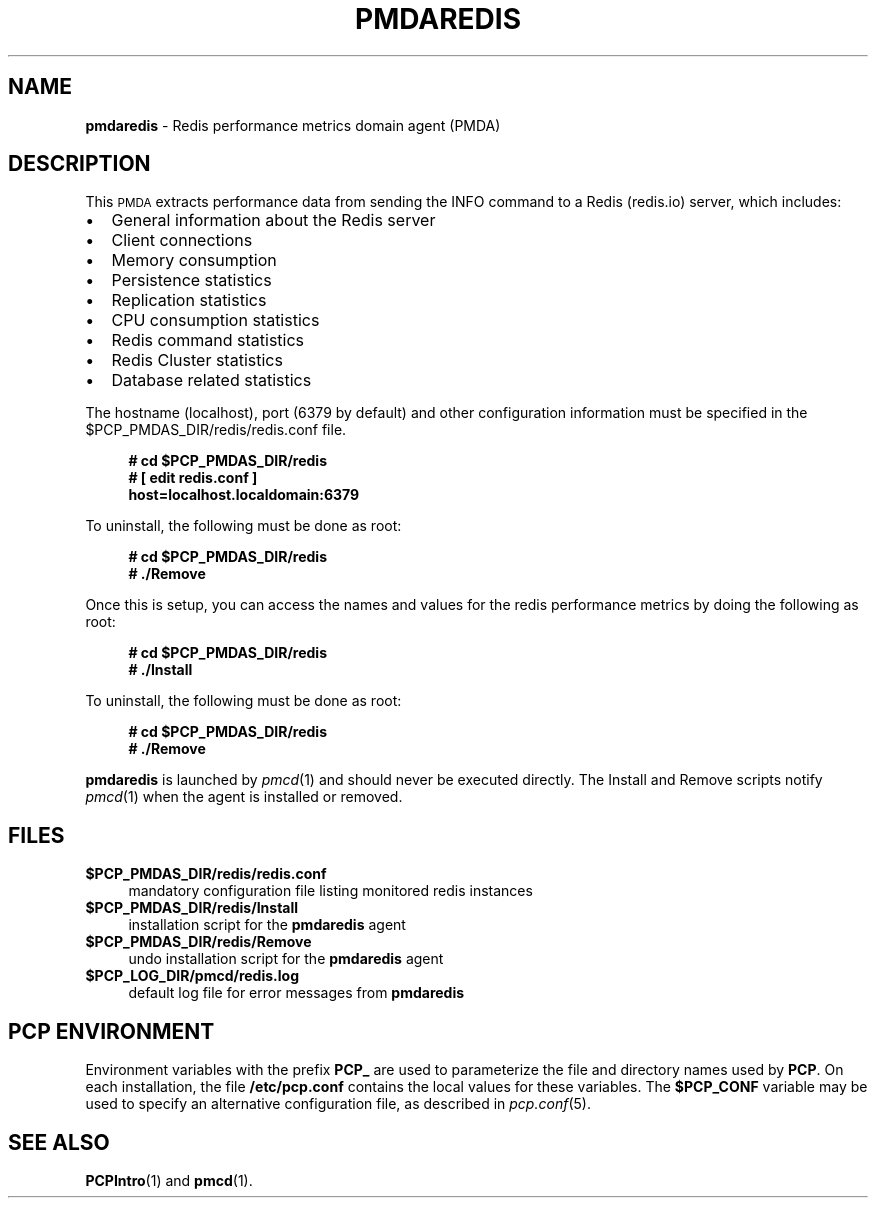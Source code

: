 '\"macro stdmacro
.\"
.\" Copyright (c) 2017 Red Hat.
.\"
.\" This program is free software; you can redistribute it and/or modify it
.\" under the terms of the GNU General Public License as published by the
.\" Free Software Foundation; either version 2 of the License, or (at your
.\" option) any later version.
.\"
.\" This program is distributed in the hope that it will be useful, but
.\" WITHOUT ANY WARRANTY; without even the implied warranty of MERCHANTABILITY
.\" or FITNESS FOR A PARTICULAR PURPOSE.  See the GNU General Public License
.\" for more details.
.\"
.TH PMDAREDIS 1 "PCP" "Performance Co-Pilot"
.SH NAME
\f3pmdaredis\f1 \- Redis performance metrics domain agent (PMDA)
.SH DESCRIPTION
This \s-1PMDA\s0 extracts performance data from sending the INFO command
to a Redis (redis.io) server, which includes:
.IP \[bu] 2
General information about the Redis server
.IP \[bu]
Client connections
.IP \[bu]
Memory consumption
.IP \[bu]
Persistence statistics
.IP \[bu]
Replication statistics
.IP \[bu]
CPU consumption statistics
.IP \[bu]
Redis command statistics
.IP \[bu]
Redis Cluster statistics
.IP \[bu]
Database related statistics
.PP
The hostname (localhost), port (6379 by default) and other configuration
information must be specified in the
\&\f(CR$PCP_PMDAS_DIR\fR/redis/redis.conf file.
.sp 1
.RS +4
.ft B
.nf
# cd $PCP_PMDAS_DIR/redis
# [ edit redis.conf ]
\  host=localhost.localdomain:6379
.fi
.ft P
.RE
.sp 1
To uninstall, the following must be done as root:
.sp 1
.RS +4
.ft B
.nf
# cd $PCP_PMDAS_DIR/redis
# ./Remove
.fi
.ft P
.RE
.sp 1
Once this is setup, you can access the names and values for the
redis performance metrics by doing the following as root:
.sp 1
.RS +4
.ft B
.nf
# cd $PCP_PMDAS_DIR/redis
# ./Install
.fi
.ft P
.RE
.sp 1
To uninstall, the following must be done as root:
.sp 1
.RS +4
.ft B
.nf
# cd $PCP_PMDAS_DIR/redis
# ./Remove
.fi
.ft P
.RE
.sp 1
\fBpmdaredis\fR is launched by \fIpmcd\fR(1) and should never be executed
directly. The Install and Remove scripts notify \fIpmcd\fR(1) when the
agent is installed or removed.
.SH FILES
.IP "\fB$PCP_PMDAS_DIR/redis/redis.conf\fR" 4
mandatory configuration file listing monitored redis instances
.IP "\fB$PCP_PMDAS_DIR/redis/Install\fR" 4
installation script for the \fBpmdaredis\fR agent
.IP "\fB$PCP_PMDAS_DIR/redis/Remove\fR" 4
undo installation script for the \fBpmdaredis\fR agent
.IP "\fB$PCP_LOG_DIR/pmcd/redis.log\fR" 4
default log file for error messages from \fBpmdaredis\fR
.SH PCP ENVIRONMENT
Environment variables with the prefix \fBPCP_\fR are used to parameterize
the file and directory names used by \fBPCP\fR. On each installation, the
file \fB/etc/pcp.conf\fR contains the local values for these variables.
The \fB$PCP_CONF\fR variable may be used to specify an alternative
configuration file, as described in \fIpcp.conf\fR(5).
.SH SEE ALSO
.BR PCPIntro (1)
and
.BR pmcd (1).

